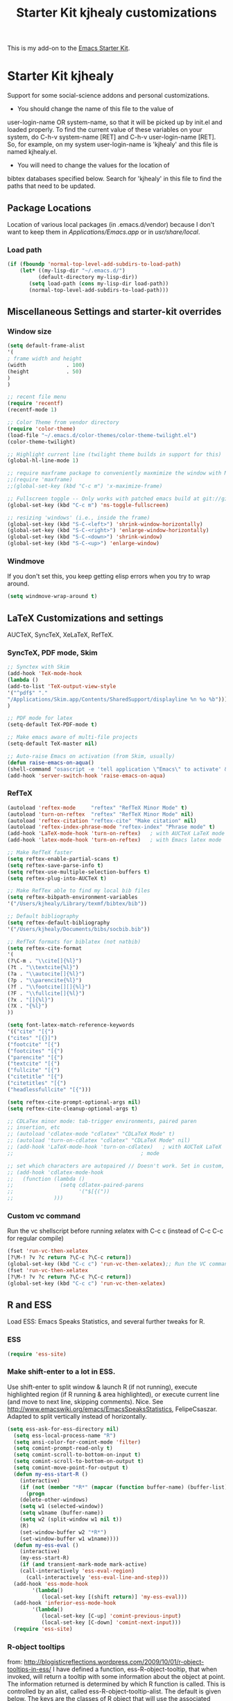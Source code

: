 #+OPTIONS: toc:nil num:nil ^:nil
#+TITLE: Starter Kit kjhealy customizations

This is my add-on to the [[file:starter-kit.org][Emacs Starter Kit]]. 

* Starter Kit kjhealy
  Support for some social-science addons and personal customizations. 

 - You should change the name of this file to the value of
 user-login-name OR system-name, so that it will be picked up by
 init.el and loaded properly. To find  the current value of these
 variables on your system, do C-h-v system-name [RET] and C-h-v
 user-login-name [RET]. So, for example, on my system user-login-name is
 'kjhealy' and this file is named kjhealy.el.
 - You will need to change the values for the location of 
 bibtex databases specified below. Search for 'kjhealy' in this file
 to find the paths that need to be updated.

** Package Locations
 Location of various local packages (in .emacs.d/vendor)
 because I don't want to keep them in /Applications/Emacs.app/ or in
 /usr/share/local/. 

*** Load path
#+srcname: local-loadpath
#+begin_src emacs-lisp
    (if (fboundp 'normal-top-level-add-subdirs-to-load-path)
        (let* ((my-lisp-dir "~/.emacs.d/")
              (default-directory my-lisp-dir))
           (setq load-path (cons my-lisp-dir load-path))
           (normal-top-level-add-subdirs-to-load-path)))
#+end_src
** Miscellaneous Settings and starter-kit overrides
*** Window size
#+srcname: window_size
#+begin_src emacs-lisp
    (setq default-frame-alist
    '(
    ; frame width and height
    (width             . 100)
    (height            . 50)
    )
    )
#+end_src

#+srcname: local-loadpath
#+begin_src emacs-lisp
    ;; recent file menu
    (require 'recentf)
    (recentf-mode 1)
#+end_src

#+srcname: local-settings
#+begin_src emacs-lisp
    ;; Color Theme from vendor directory
    (require 'color-theme)
    (load-file "~/.emacs.d/color-themes/color-theme-twilight.el")
    (color-theme-twilight)

    ;; Highlight current line (twilight theme builds in support for this)
    (global-hl-line-mode 1)

    ;; require maxframe package to conveniently maxmimize the window with M-x mf
    ;;(require 'maxframe)
    ;;(global-set-key (kbd "C-c m") 'x-maximize-frame)

    ;; Fullscreen toggle -- Only works with patched emacs build at git://github.com/typester/emacs.git
    (global-set-key (kbd "C-c m") 'ns-toggle-fullscreen)

    ;; resizing 'windows' (i.e., inside the frame)
    (global-set-key (kbd "S-C-<left>") 'shrink-window-horizontally)
    (global-set-key (kbd "S-C-<right>") 'enlarge-window-horizontally)
    (global-set-key (kbd "S-C-<down>") 'shrink-window)
    (global-set-key (kbd "S-C-<up>") 'enlarge-window)
#+end_src

*** Windmove
    If you don't set this, you keep getting elisp errors when you try
    to wrap around. 
#+srcname: local-windmove
#+begin_src emacs-lisp
(setq windmove-wrap-around t)
#+end_src

** LaTeX Customizations and settings
   AUCTeX, SyncTeX, XeLaTeX, RefTeX.
*** SyncTeX, PDF mode, Skim
#+srcname: local-loadpath
#+begin_src emacs-lisp
   ;; Synctex with Skim
   (add-hook 'TeX-mode-hook
   (lambda ()
   (add-to-list 'TeX-output-view-style
   '("^pdf$" "."
   "/Applications/Skim.app/Contents/SharedSupport/displayline %n %o %b")))
   )

   ;; PDF mode for latex
   (setq-default TeX-PDF-mode t)

   ;; Make emacs aware of multi-file projects
   (setq-default TeX-master nil)

   ;; Auto-raise Emacs on activation (from Skim, usually)
   (defun raise-emacs-on-aqua()
   (shell-command "osascript -e 'tell application \"Emacs\" to activate' &"))
   (add-hook 'server-switch-hook 'raise-emacs-on-aqua)
#+end_src

*** RefTeX
#+srcname: local-loadpath
#+begin_src emacs-lisp    
    (autoload 'reftex-mode     "reftex" "RefTeX Minor Mode" t)
    (autoload 'turn-on-reftex  "reftex" "RefTeX Minor Mode" nil)
    (autoload 'reftex-citation "reftex-cite" "Make citation" nil)
    (autoload 'reftex-index-phrase-mode "reftex-index" "Phrase mode" t)
    (add-hook 'LaTeX-mode-hook 'turn-on-reftex)   ; with AUCTeX LaTeX mode
    (add-hook 'latex-mode-hook 'turn-on-reftex)   ; with Emacs latex mode

    ;; Make RefTeX faster
    (setq reftex-enable-partial-scans t)
    (setq reftex-save-parse-info t)
    (setq reftex-use-multiple-selection-buffers t)
    (setq reftex-plug-into-AUCTeX t)

    ;; Make RefTex able to find my local bib files
    (setq reftex-bibpath-environment-variables
    '("/Users/kjhealy/Library/texmf/bibtex/bib"))

    ;; Default bibliography
    (setq reftex-default-bibliography
    '("/Users/kjhealy/Documents/bibs/socbib.bib"))

    ;; RefTeX formats for biblatex (not natbib)
    (setq reftex-cite-format
    '(
    (?\C-m . "\\cite[]{%l}")
    (?t . "\\textcite{%l}")
    (?a . "\\autocite[]{%l}")
    (?p . "\\parencite{%l}")
    (?f . "\\footcite[][]{%l}")
    (?F . "\\fullcite[]{%l}")
    (?x . "[]{%l}")
    (?X . "{%l}")
    ))

    (setq font-latex-match-reference-keywords
    '(("cite" "[{")
    ("cites" "[{}]")
    ("footcite" "[{")
    ("footcites" "[{")
    ("parencite" "[{")
    ("textcite" "[{")
    ("fullcite" "[{") 
    ("citetitle" "[{") 
    ("citetitles" "[{") 
    ("headlessfullcite" "[{")))

    (setq reftex-cite-prompt-optional-args nil)
    (setq reftex-cite-cleanup-optional-args t)

    ;; CDLaTex minor mode: tab-trigger environments, paired paren
    ;; insertion, etc
    ;; (autoload 'cdlatex-mode "cdlatex" "CDLaTeX Mode" t)
    ;; (autoload 'turn-on-cdlatex "cdlatex" "CDLaTeX Mode" nil)
    ;; (add-hook 'LaTeX-mode-hook 'turn-on-cdlatex)   ; with AUCTeX LaTeX
    ;;                                         ; mode

    ;; set which characters are autopaired // Doesn't work. Set in custom, below.
    ;; (add-hook 'cdlatex-mode-hook
    ;;   (function (lambda ()
    ;;               (setq cdlatex-paired-parens
    ;;                     '("$[{("))
    ;;             )))
#+end_src

*** Custom vc command
    Run the vc shellscript before running xelatex with C-c c (instead of
    C-c C-c for regular compile)
#+srcname: vc-command
#+begin_src emacs-lisp
    (fset 'run-vc-then-xelatex
    [?\M-! ?v ?c return ?\C-c ?\C-c return])
    (global-set-key (kbd "C-c c") 'run-vc-then-xelatex);; Run the VC command before running xelatex
    (fset 'run-vc-then-xelatex
    [?\M-! ?v ?c return ?\C-c ?\C-c return])
    (global-set-key (kbd "C-c c") 'run-vc-then-xelatex)
#+end_src
** R and ESS
   Load ESS: Emacs Speaks Statistics, and several further tweaks for
 R. 

*** ESS 
#+src-name: ess-mode
#+begin_src emacs-lisp
 (require 'ess-site)
#+end_src

*** Make shift-enter to a lot in ESS.
 Use shift-enter to split window & launch R (if not running), execute
 highlighted region (if R running & area highlighted), or execute
 current line (and move to next line, skipping comments). Nice. See
 http://www.emacswiki.org/emacs/EmacsSpeaksStatistics,
 FelipeCsaszar. Adapted to split vertically instead of horizontally. 
#+src-name: ess-shift-enter
#+begin_src emacs-lisp
(setq ess-ask-for-ess-directory nil)
  (setq ess-local-process-name "R")
  (setq ansi-color-for-comint-mode 'filter)
  (setq comint-prompt-read-only t)
  (setq comint-scroll-to-bottom-on-input t)
  (setq comint-scroll-to-bottom-on-output t)
  (setq comint-move-point-for-output t)
  (defun my-ess-start-R ()
    (interactive)
    (if (not (member "*R*" (mapcar (function buffer-name) (buffer-list))))
      (progn
	(delete-other-windows)
	(setq w1 (selected-window))
	(setq w1name (buffer-name))
	(setq w2 (split-window w1 nil t))
	(R)
	(set-window-buffer w2 "*R*")
	(set-window-buffer w1 w1name))))
  (defun my-ess-eval ()
    (interactive)
    (my-ess-start-R)
    (if (and transient-mark-mode mark-active)
	(call-interactively 'ess-eval-region)
      (call-interactively 'ess-eval-line-and-step)))
  (add-hook 'ess-mode-hook
	    '(lambda()
	       (local-set-key [(shift return)] 'my-ess-eval)))
  (add-hook 'inferior-ess-mode-hook
	    '(lambda()
	       (local-set-key [C-up] 'comint-previous-input)
	       (local-set-key [C-down] 'comint-next-input)))
  (require 'ess-site)
#+end_src

*** R-object tooltips
 from: http://blogisticreflections.wordpress.com/2009/10/01/r-object-tooltips-in-ess/
 I have defined a function, ess-R-object-tooltip, that when
 invoked, will return a tooltip with some information about
 the object at point.  The information returned is
 determined by which R function is called.  This is controlled
 by an alist, called ess-R-object-tooltip-alist.  The default is
 given below.  The keys are the classes of R object that will
 use the associated function.  For example, when the function
 is called while point is on a factor object, a table of that
 factor will be shown in the tooltip.  The objects must of course
 exist in the associated inferior R process for this to work.
 The special key "other" in the alist defines which function
 to call when the class is not mached in the alist.  By default,
 the str function is called, which is actually a fairly useful
 default for data.frame and function objects.
 
 The last line of this file shows my default keybinding.

#+srcname: r-object-tooltips
#+begin_src emacs-lisp
;; the alist
(setq ess-R-object-tooltip-alist
      '((numeric    . "summary")
        (factor     . "table")
        (integer    . "summary")
        (lm         . "summary")
        (other      . "str")))

(defun ess-R-object-tooltip ()
  "Get info for object at point, and display it in a tooltip."
  (interactive)
  (let ((objname (current-word))
        (curbuf (current-buffer))
        (tmpbuf (get-buffer-create "**ess-R-object-tooltip**")))
    (if objname
        (progn
          (ess-command (concat "class(" objname ")\n")  tmpbuf )
          (set-buffer tmpbuf)
          (let ((bs (buffer-string)))
            (if (not(string-match "\(object .* not found\)\|unexpected" bs))
                (let* ((objcls (buffer-substring
                                (+ 2 (string-match "\".*\"" bs))
                                (- (point-max) 2)))
                       (myfun (cdr(assoc-string objcls
                                                ess-R-object-tooltip-alist))))
                  (progn
                    (if (eq myfun nil)
                        (setq myfun
                              (cdr(assoc-string "other"
                                                ess-R-object-tooltip-alist))))
                    (ess-command (concat myfun "(" objname ")\n") tmpbuf)
                    (let ((bs (buffer-string)))
                      (progn
                        (set-buffer curbuf)
                        (tooltip-show-at-point bs 0 30)))))))))
    (kill-buffer tmpbuf)))

;; default key map
(define-key ess-mode-map "\C-c\C-g" 'ess-R-object-tooltip)
(provide 'ess-R-object-tooltip)
#+end_src

*** Miscellaneous R options
#+srcname: misc-r
#+begin_src emacs-lisp
;; roxygen more for generating Rd and packxfages
;; (require 'ess-roxygen)

;; R-noweb mode, for Sweave files.
(defun Rnw-mode ()
  (require 'ess-noweb)
  (noweb-mode)
  (if (fboundp 'R-mode)
      (setq noweb-default-code-mode 'R-mode)))

(add-to-list 'auto-mode-alist '("\\.Rnw\\'" . Rnw-mode))
(add-to-list 'auto-mode-alist '("\\.Snw\\'" . Rnw-mode))

;; Make TeX and RefTex aware of Snw and Rnw files
(setq reftex-file-extensions
      '(("Snw" "Rnw" "nw" "tex" ".tex" ".ltx") ("bib" ".bib")))
(setq TeX-file-extensions
      '("Snw" "Rnw" "nw" "tex" "sty" "cls" "ltx" "texi" "texinfo"))
#+end_src

** Pandoc 
 Make Emacs see where pandoc is installed. (Emacs can't access the bash
 $PATH directly.)
#+src-name: pandoc_mode
#+begin_src emacs-lisp
 (setenv "PATH" (concat "/Users/kjhealy/.cabal/bin:" (getenv "PATH")))
 (load "pandoc-mode")
 (add-hook 'markdown-mode-hook 'turn-on-pandoc)
 (add-hook 'pandoc-mode-hook 'pandoc-load-default-settings)
#+end_src

** Markdown 
#+srcname: markdown-mode
#+begin_src emacs-lisp
   (autoload 'markdown-mode "markdown-mode.el"
   "Major mode for editing Markdown files" t)
   (setq auto-mode-alist
   (cons '("\\.Markdown" . markdown-mode) auto-mode-alist)
   )
   (setq auto-mode-alist
   (cons '("\\.MarkDown" . markdown-mode) auto-mode-alist)
   )
   (setq auto-mode-alist
   (cons '("\\.markdown" . markdown-mode) auto-mode-alist)
   )
   (setq auto-mode-alist
   (cons '("\\.md" . markdown-mode) auto-mode-alist)
   )
#+end_src

** Orgmode Mobile
   MobileMe iDisk. 
#+srcname: orgmode-mobile
#+being_src emacs-lisp
   (setq org-directory "~/Documents/org")
   (setq org-mobile-directory "/Volumes/kjhealy-1/org/")
#+end_src
** Misc things not in starter-kit, or starter-kit overrides
*** ido-mode
    Use ido mode for M-command completion as well as file/buffer
    completion.
#+srcname: ido-mode
#+begin_src emacs-lisp
    (setq ido-execute-command-cache nil)
    (defun ido-execute-command ()
    (interactive)
    (call-interactively
    (intern
    (ido-completing-read
    "M-x "
    (progn
    (unless ido-execute-command-cache
    (mapatoms (lambda (s)
    (when (commandp s)
    (setq ido-execute-command-cache
    (cons (format "%S" s) ido-execute-command-cache))))))
    ido-execute-command-cache)))))

    (add-hook 'ido-setup-hook
    (lambda ()
    (setq ido-enable-flex-matching t)
    (global-set-key "\M-x" 'ido-execute-command)
    (define-key ido-completion-map [tab] 'ido-complete)))

    (setq ido-work-directory-list '("~/" "~/Desktop" "~/Documents"))
#+end_src

*** Line wrapping and position
    Sane line wrapping for long documents and papers
#+srcname: line-modes
#+begin_src emacs-lisp
    (global-visual-line-mode t)
    ;;; prefer auto-fill to visual line wrap in ESS mode
    (add-hook 'ess-mode-hook 'turn-on-auto-fill)
    (add-hook 'inferior-ess-mode-hook 'turn-on-auto-fill) 

    ;;; but turn off auto-fill in tex and markdown
    (add-hook 'markdown-mode-hook 'turn-off-auto-fill)
    (add-hook 'latex-mode-hook 'turn-off-auto-fill)

    ;; Page down/up move the point, not the screen.
    ;; In practice, this means that they can move the
    ;; point to the beginning or end of the buffer.
    (global-set-key [next]
    (lambda () (interactive)
    (condition-case nil (scroll-up)
    (end-of-buffer (goto-char (point-max))))))

    (global-set-key [prior]
    (lambda () (interactive)
    (condition-case nil (scroll-down)
    (beginning-of-buffer (goto-char (point-min))))))
#+end_src

*** Spelling
    Use cocoAspell instead of ispell. Turned off here because it loads
    too late. I had to put it in a separate org file of its own.
#+srcname: spelling-mode
#+begin_src emacs-lisp :tangle no
 (setq ispell-program-name "aspell"
      ispell-dictionary "english"
      ispell-dictionary-alist
      (let ((default '("[A-Za-z]" "[^A-Za-z]" "[']" nil
                       ("-B" "-d" "english" "--dict-dir"
                        "/Library/Application Support/cocoAspell/aspell6-en-6.0-0")
                       nil iso-8859-1)))
        `((nil ,@default)
          ("english" ,@default))))

    ;; ;; ispell --- make ispell skip \citep, \citet etc in .tex files.
    ;; (setq ispell-tex-skip-alists
    ;; '((;;("%\\[" . "%\\]") ; AMStex block comment...
    ;; ;; All the standard LaTeX keywords from L. Lamport's guide:
    ;; ;; \cite, \hspace, \hspace*, \hyphenation, \include, \includeonly, \input,
    ;; ;; \label, \nocite, \rule (in ispell - rest included here)
    ;; ("\\\\addcontentsline"              ispell-tex-arg-end 2)
    ;; ("\\\\add\\(tocontents\\|vspace\\)" ispell-tex-arg-end)
    ;; ("\\\\\\([aA]lph\\|arabic\\)"   ispell-tex-arg-end)
    ;; ;;("\\\\author"                         ispell-tex-arg-end)
    ;; ;; New regexps here --- kjh
    ;; ("\\\\\\(text\\|paren\\)cite" ispell-tex-arg-end)
    ;; ("\\\\cite\\(t\\|p\\|year\\|yearpar\\)" ispell-tex-arg-end)
    ;; ("\\\\bibliographystyle"                ispell-tex-arg-end)
    ;; ("\\\\makebox"                  ispell-tex-arg-end 0)
    ;; ("\\\\e?psfig"                  ispell-tex-arg-end)
    ;; ("\\\\document\\(class\\|style\\)" .
    ;; "\\\\begin[ \t\n]*{[ \t\n]*document[ \t\n]*}"))
    ;; (;; delimited with \begin.  In ispell: displaymath, eqnarray, eqnarray*,
    ;; ;; equation, minipage, picture, tabular, tabular* (ispell)
    ;; ("\\(figure\\|table\\)\\*?"     ispell-tex-arg-end 0)
    ;; ("list"                                 ispell-tex-arg-end 2)
    ;; ("program"             . "\\\\end[ \t\n]*{[ \t\n]*program[ \t\n]*}")
    ;; ("verbatim\\*?"        . "\\\\end[ \t\n]*{[ \t\n]*verbatim\\*?[ \t\n]*}"))))
#+end_src

*** Skeleton mode
    Enable skeleton mode in ESS for paired insertion
#+srcname: skeleton-mode
#+begin_src emacs-lisp
    (require 'skeleton)
    (setq skeleton-pair t)
    (defvar my-skeleton-pair-alist
    '((?\) . ?\()
    (?\] . ?\[)
    (?} . ?{)
    (?" . ?")))
    
    (defun my-skeleton-pair-end (arg)
    "Skip the char if it is an ending, otherwise insert it."
    (interactive "*p")
    (let ((char last-command-char))
    (if (and (assq char my-skeleton-pair-alist)
    (eq char (following-char)))
    (forward-char)
    (self-insert-command (prefix-numeric-value arg)))))

    (dolist (pair my-skeleton-pair-alist)
    (global-set-key (char-to-string (first pair))
    'my-skeleton-pair-end)
    ;; If the char for begin and end is the same,
    ;; use the original skeleton
    (global-set-key (char-to-string (rest pair))
    'skeleton-pair-insert-maybe))
#+end_src
** Final Custom elements
#+srcname: final-custom
#+begin_src emacs-lisp
   ;; Put the menu bar back
   (menu-bar-mode 1)

   ;; Tweak to ergo keybindings for commenting regions of text
   (global-set-key (kbd "M-'") 'comment-or-uncomment-region)

   ;; Base dir
   (cd "~/")

   ;; custom variables kludge. Why can't I get these to work via setq?
   (custom-set-variables
   ;; custom-set-variables was added by Custom.
   ;; If you edit it by hand, you could mess it up, so be careful.
   ;; Your init file should contain only one such instance.
   ;; If there is more than one, they won't work right.
   '(LaTeX-XeTeX-command "xelatex -synctex=1")
   '(TeX-engine (quote xetex))
   ;; '(cdlatex-paired-parens "$[{(")
   )
#+end_src

